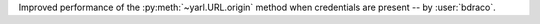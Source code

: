 Improved performance of the :py:meth:`~yarl.URL.origin` method when credentials are present -- by :user:`bdraco`.
